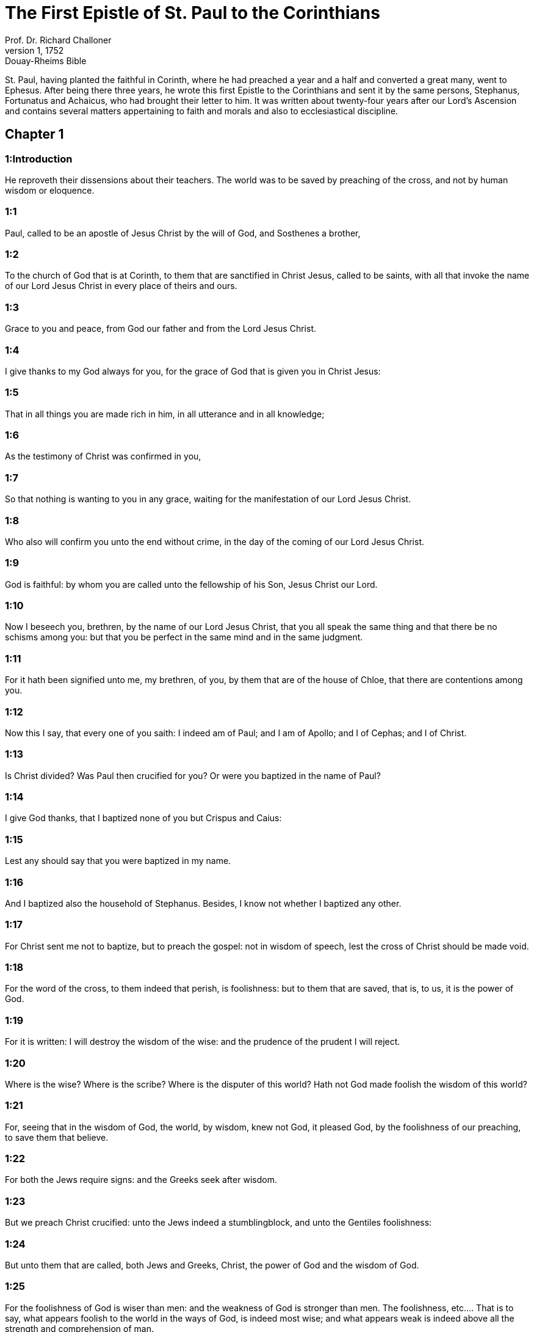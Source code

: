 = The First Epistle of St. Paul to the Corinthians
Prof. Dr. Richard Challoner
1, 1752: Douay-Rheims Bible
:title-logo-image: image:https://i.nostr.build/CHxPTVVe4meAwmKz.jpg[Bible Cover]
:description: New Testament

St. Paul, having planted the faithful in Corinth, where he had preached a year and a half and converted a great many, went to Ephesus. After being there three years, he wrote this first Epistle to the Corinthians and sent it by the same persons, Stephanus, Fortunatus and Achaicus, who had brought their letter to him. It was written about twenty-four years after our Lord’s Ascension and contains several matters appertaining to faith and morals and also to ecclesiastical discipline.   

== Chapter 1

[discrete] 
=== 1:Introduction
He reproveth their dissensions about their teachers. The world was to be saved by preaching of the cross, and not by human wisdom or eloquence.  

[discrete] 
=== 1:1
Paul, called to be an apostle of Jesus Christ by the will of God, and Sosthenes a brother,  

[discrete] 
=== 1:2
To the church of God that is at Corinth, to them that are sanctified in Christ Jesus, called to be saints, with all that invoke the name of our Lord Jesus Christ in every place of theirs and ours.  

[discrete] 
=== 1:3
Grace to you and peace, from God our father and from the Lord Jesus Christ.  

[discrete] 
=== 1:4
I give thanks to my God always for you, for the grace of God that is given you in Christ Jesus:  

[discrete] 
=== 1:5
That in all things you are made rich in him, in all utterance and in all knowledge;  

[discrete] 
=== 1:6
As the testimony of Christ was confirmed in you,  

[discrete] 
=== 1:7
So that nothing is wanting to you in any grace, waiting for the manifestation of our Lord Jesus Christ.  

[discrete] 
=== 1:8
Who also will confirm you unto the end without crime, in the day of the coming of our Lord Jesus Christ.  

[discrete] 
=== 1:9
God is faithful: by whom you are called unto the fellowship of his Son, Jesus Christ our Lord.  

[discrete] 
=== 1:10
Now I beseech you, brethren, by the name of our Lord Jesus Christ, that you all speak the same thing and that there be no schisms among you: but that you be perfect in the same mind and in the same judgment.  

[discrete] 
=== 1:11
For it hath been signified unto me, my brethren, of you, by them that are of the house of Chloe, that there are contentions among you.  

[discrete] 
=== 1:12
Now this I say, that every one of you saith: I indeed am of Paul; and I am of Apollo; and I of Cephas; and I of Christ.  

[discrete] 
=== 1:13
Is Christ divided? Was Paul then crucified for you? Or were you baptized in the name of Paul?  

[discrete] 
=== 1:14
I give God thanks, that I baptized none of you but Crispus and Caius:  

[discrete] 
=== 1:15
Lest any should say that you were baptized in my name.  

[discrete] 
=== 1:16
And I baptized also the household of Stephanus. Besides, I know not whether I baptized any other.  

[discrete] 
=== 1:17
For Christ sent me not to baptize, but to preach the gospel: not in wisdom of speech, lest the cross of Christ should be made void.  

[discrete] 
=== 1:18
For the word of the cross, to them indeed that perish, is foolishness: but to them that are saved, that is, to us, it is the power of God.  

[discrete] 
=== 1:19
For it is written: I will destroy the wisdom of the wise: and the prudence of the prudent I will reject.  

[discrete] 
=== 1:20
Where is the wise? Where is the scribe? Where is the disputer of this world? Hath not God made foolish the wisdom of this world?  

[discrete] 
=== 1:21
For, seeing that in the wisdom of God, the world, by wisdom, knew not God, it pleased God, by the foolishness of our preaching, to save them that believe.  

[discrete] 
=== 1:22
For both the Jews require signs: and the Greeks seek after wisdom.  

[discrete] 
=== 1:23
But we preach Christ crucified: unto the Jews indeed a stumblingblock, and unto the Gentiles foolishness:  

[discrete] 
=== 1:24
But unto them that are called, both Jews and Greeks, Christ, the power of God and the wisdom of God.  

[discrete] 
=== 1:25
For the foolishness of God is wiser than men: and the weakness of God is stronger than men.  The foolishness, etc.... That is to say, what appears foolish to the world in the ways of God, is indeed most wise; and what appears weak is indeed above all the strength and comprehension of man.  

[discrete] 
=== 1:26
For see your vocation, brethren, that there are not many wise according to the flesh, not many mighty, not many noble.  

[discrete] 
=== 1:27
But the foolish things of the world hath God chosen, that he may confound the wise: and the weak things of the world hath God chosen, that he may confound the strong.  

[discrete] 
=== 1:28
And the base things of the world and the things that are contemptible, hath God chosen: and things that are not, that he might bring to nought things that are:  

[discrete] 
=== 1:29
That no flesh should glory in his sight.  

[discrete] 
=== 1:30
But of him are you in Christ Jesus, who of God is made unto us wisdom and justice and sanctification and redemption:  

[discrete] 
=== 1:31
That, as it is written: He that glorieth may glory in the Lord.   

== Chapter 2

[discrete] 
=== 2:Introduction
His preaching was not in loftiness of words, but in spirit and power. And the wisdom he taught was not to be understood by the worldly wise or sensual man, but only by the spiritual man.  

[discrete] 
=== 2:1
And I, brethren, when I came to you, came not in loftiness of speech or of wisdom, declaring unto you the testimony of Christ.  

[discrete] 
=== 2:2
For I judged not myself to know anything among you, but Jesus Christ: and him crucified.  

[discrete] 
=== 2:3
And I was with you in weakness and in fear and in much trembling.  

[discrete] 
=== 2:4
And my speech and my preaching was not in the persuasive words of human wisdom, but in shewing of the Spirit and power:  

[discrete] 
=== 2:5
That your faith might not stand on the wisdom of men, but on the power of God.  

[discrete] 
=== 2:6
Howbeit we speak wisdom among the perfect: yet not the wisdom of this world, neither of the princes of this world that come to nought.  

[discrete] 
=== 2:7
But we speak the wisdom of God in a mystery, a wisdom which is hidden, which God ordained before the world, unto our glory:  

[discrete] 
=== 2:8
Which none of the princes of this world knew. For if they had known it, they would never have crucified the Lord of glory.  

[discrete] 
=== 2:9
But, as it is written: That eye hath not seen, nor ear heard: neither hath it entered into the heart of man, what things God hath prepared for them that love him.  

[discrete] 
=== 2:10
But to us God hath revealed them by his Spirit. For the Spirit searcheth all things, yea, the deep things of God.  

[discrete] 
=== 2:11
For what man knoweth the things of a man, but the spirit of a man that is in him? So the things also that are of God, no man knoweth, but the Spirit of God.  

[discrete] 
=== 2:12
Now, we have received not the spirit of this world, but the Spirit that is of God: that we may know the things that are given us from God.  

[discrete] 
=== 2:13
Which things also we speak: not in the learned words of human wisdom, but in the doctrine of the Spirit, comparing spiritual things with spiritual.  

[discrete] 
=== 2:14
But the sensual man perceiveth not these things that are of the Spirit of God. For it is foolishness to him: and he cannot understand, because it is spiritually examined.  The sensual man—the spiritual man.... The sensual man is either he who is taken up with sensual pleasures, with carnal and worldly affections; or he who measureth divine mysteries by natural reason, sense, and human wisdom only. Now such a man has little or no notion of the things of God. Whereas the spiritual man is he who, in the mysteries of religion, takes not human sense for his guide: but submits his judgment to the decisions of the church, which he is commanded to hear and obey. For Christ hath promised to remain to the end of the world with his church, and to direct her in all things by the Spirit of truth.  

[discrete] 
=== 2:15
But the spiritual man judgeth all things: and he himself is judged of no man.  

[discrete] 
=== 2:16
For who hath known the mind of the Lord, that he may instruct him? But we have the mind of Christ.   

== Chapter 3

[discrete] 
=== 3:Introduction
They must not contend about their teachers, who are but God’s ministers and accountable to him. Their works shall be tried by fire.  

[discrete] 
=== 3:1
And I, brethren, could not speak to you as unto spiritual, but as unto carnal. As unto little ones in Christ.  

[discrete] 
=== 3:2
I gave you milk to drink, not meat: for you were not able as yet. But neither indeed are you now able: for you are yet carnal.  

[discrete] 
=== 3:3
For, whereas there is among you envying and contention, are you not carnal and walk you not according to man?  

[discrete] 
=== 3:4
For while one saith: I indeed am of Paul: and another: I am of Apollo: are you not men? What then is Apollo and what is Paul?  

[discrete] 
=== 3:5
The ministers of him whom you have believed: and to every one as the Lord hath given.  

[discrete] 
=== 3:6
I have planted, Apollo watered: but God gave the increase.  

[discrete] 
=== 3:7
Therefore, neither he that planteth is any thing, nor he that watereth: but God that giveth the increase.  

[discrete] 
=== 3:8
Now he that planteth and he that watereth, are one. And every man shall receive his own reward, according to his own labour.  

[discrete] 
=== 3:9
For we are God’s coadjutors. You are God’s husbandry: you are God’s building.  

[discrete] 
=== 3:10
According to the grace of God that is given to me, as a wise architect, I have laid the foundation: and another buildeth thereon. But let every man take heed how he buildeth thereupon.  

[discrete] 
=== 3:11
For other foundation no man can lay, but that which is laid: which is Christ Jesus.  

[discrete] 
=== 3:12
Now, if any man build upon this foundation, gold, silver, precious stones, wood, hay, stubble:  Upon this foundation.... The foundation is Christ and his doctrine: or the true faith in him, working through charity. The building upon this foundation gold, silver, and precious stones, signifies the more perfect preaching and practice of the gospel; the wood, hay, and stubble, such preaching as that of the Corinthian teachers (who affected the pomp of words and human eloquence) and such practice as is mixed with much imperfection, and many lesser sins. Now the day of the Lord, and his fiery trial, (in the particular judgment immediately after death,) shall make manifest of what sort every man’s work has been: of which, during this life, it is hard to make a judgment. For then the fire of God’s judgment shall try every man’s work. And they, whose works, like wood, hay, and stubble, cannot abide the fire, shall suffer loss; these works being found to be of no value; yet they themselves, having built upon the right foundation, (by living and dying in the true faith and in the state of grace, though with some imperfection,) shall be saved yet so as by fire; being liable to this punishment, by reason of the wood, hay, and stubble, which was mixed with their building.  

[discrete] 
=== 3:13
Every man’s work shall be manifest. For the day of the Lord shall declare it, because it shall be revealed in fire. And the fire shall try every man’s work, of what sort it is.  

[discrete] 
=== 3:14
If any man’s work abide, which he hath built thereupon, he shall receive a reward.  

[discrete] 
=== 3:15
If any man’s work burn, he shall suffer loss: but he himself shall be saved, yet so as by fire.  

[discrete] 
=== 3:16
Know you not that you are the temple of God and that the Spirit of God dwelleth in you?  

[discrete] 
=== 3:17
But if any man violate the temple of God, him shall God destroy. For the temple of God is holy, which you are.  

[discrete] 
=== 3:18
Let no man deceive himself. If any man among you seem to be wise in this world, let him become a fool, that he may be wise.  

[discrete] 
=== 3:19
For the wisdom of this world is foolishness with God. For it is written: I will catch the wise in their own craftiness.  

[discrete] 
=== 3:20
And again: The Lord knoweth the thoughts of the wise, that they are vain.  

[discrete] 
=== 3:21
Let no man therefore glory in men.  

[discrete] 
=== 3:22
For all things are yours, whether it be Paul or Apollo or Cephas, or the world, or life, or death, or things present, or things to come. For all are yours.  

[discrete] 
=== 3:23
And you are Christ’s. And Christ is God’s.   

== Chapter 4

[discrete] 
=== 4:Introduction
God’s ministers are not to be judged. He reprehends their boasting of their preachers and describes the treatment the apostles every where met with.  

[discrete] 
=== 4:1
Let a man so account of us as of the ministers of Christ and the dispensers of the mysteries of God.  

[discrete] 
=== 4:2
Here now it is required among the dispensers that a man be found faithful.  

[discrete] 
=== 4:3
But to me it is a very small thing to be judged by you or by man’s day. But neither do I judge my own self.  

[discrete] 
=== 4:4
For I am not conscious to myself of anything. Yet am I not hereby justified: but he that judgeth me is the Lord.  

[discrete] 
=== 4:5
Therefore, judge not before the time: until the Lord come, who both will bring to light the hidden things of darkness and will make manifest the counsels of the hearts. And then shall every man have praise from God.  

[discrete] 
=== 4:6
But these things, brethren, I have in a figure transferred to myself and to Apollo, for your sakes: that in us you may learn that one be not puffed up against the other for another, above that which is written.  

[discrete] 
=== 4:7
For who distinguisheth thee? Or what hast thou that thou hast not received, and if thou hast received, why dost thou glory, as if thou hadst not received it?  

[discrete] 
=== 4:8
You are now full: you are now become rich: you reign without us; and I would to God you did reign, that we also might reign with you.  

[discrete] 
=== 4:9
For I think that God hath set forth us apostles, the last, as it were men appointed to death. We are made a spectacle to the world and to angels and to men.  

[discrete] 
=== 4:10
We are fools for Christ’s sake, but you are wise in Christ: we are weak, but you are strong: you are honourable, but we without honour.  

[discrete] 
=== 4:11
Even unto this hour we both hunger and thirst and are naked and are buffeted and have no fixed abode.  

[discrete] 
=== 4:12
And we labour, working with our own hands. We are reviled: and we bless. We are persecuted: and we suffer it.  

[discrete] 
=== 4:13
We are blasphemed: and we entreat. We are made as the refuse of this world, the offscouring of all, even until now.  

[discrete] 
=== 4:14
I write not these things to confound you: but I admonish you as my dearest children.  

[discrete] 
=== 4:15
For if you have ten thousand instructors in Christ, yet not many fathers. For in Christ Jesus, by the gospel, I have begotten you.  

[discrete] 
=== 4:16
Wherefore, I beseech you, be ye followers of me as I also am of Christ.  

[discrete] 
=== 4:17
For this cause have I sent to you Timothy, who is my dearest son and faithful in the Lord. Who will put you in mind of my ways, which are in Christ Jesus: as I teach every where in every church.  

[discrete] 
=== 4:18
As if I would not come to you, so some are puffed up.  

[discrete] 
=== 4:19
But I will come to you shortly, if the Lord will: and will know, not the speech of them that are puffed up, but the power.  

[discrete] 
=== 4:20
For the kingdom of God is not in speech, but in power.  

[discrete] 
=== 4:21
What will you? Shall I come to you with a rod? Or in charity and in the spirit of meekness?   

== Chapter 5

[discrete] 
=== 5:Introduction
He excommunicates the incestuous adulterer and admonishes them to purge out the old leaven.  

[discrete] 
=== 5:1
It is absolutely heard that there is fornication among you and such fornication as the like is not among the heathens: that one should have his father’s wife.  

[discrete] 
=== 5:2
And you are puffed up and have not rather mourned: that he might be taken away from among you that hath done this thing.  

[discrete] 
=== 5:3
I indeed, absent in body but present in spirit, have already judged, as though I were present, him that hath so done,  

[discrete] 
=== 5:4
In the name of our Lord Jesus Christ, you being gathered together and my spirit, with the power of our Lord Jesus:  

[discrete] 
=== 5:5
To deliver such a one to Satan for the destruction of the flesh, that the spirit may be saved in the day of our Lord Jesus Christ.  

[discrete] 
=== 5:6
Your glorying is not good. Know you not that a little leaven corrupteth the whole lump?  

[discrete] 
=== 5:7
Purge out the old leaven, that you may be a new paste, as you are unleavened. For Christ our pasch is sacrificed.  

[discrete] 
=== 5:8
Therefore, let us feast, not with the old leaven, nor with the leaven of malice and wickedness: but with the unleavened bread of sincerity and truth.  

[discrete] 
=== 5:9
I wrote to you in an epistle not to keep company with fornicators.  

[discrete] 
=== 5:10
I mean not with the fornicators of this world or with the covetous or the extortioners or the servers of idols: otherwise you must needs go out of this world.  

[discrete] 
=== 5:11
But now I have written to you, not to keep company, if any man that is named a brother be a fornicator or covetous or a server of idols or a railer or a drunkard or an extortioner: with such a one, not so much as to eat.  

[discrete] 
=== 5:12
For what have I to do to judge them that are without? Do not you judge them that are within?  

[discrete] 
=== 5:13
For them that are without, God will judge. Put away the evil one from among yourselves.   

== Chapter 6

[discrete] 
=== 6:Introduction
He blames them for going to law before unbelievers. Of sins that exclude from the kingdom of heaven. The evil of fornication.  

[discrete] 
=== 6:1
Dare any of you, having a matter against another, go to be judged before the unjust: and not before the saints?  

[discrete] 
=== 6:2
Know you not that the saints shall judge this world? And if the world shall be judged by you, are you unworthy to judge the smallest matters?  

[discrete] 
=== 6:3
Know you not that we shall judge angels? How much more things of this world?  

[discrete] 
=== 6:4
If therefore you have judgments of things pertaining to this world, set them to judge who are the most despised in the church.  

[discrete] 
=== 6:5
I speak to your shame. Is it so that there is not among you any one wise man that is able to judge between his brethren?  

[discrete] 
=== 6:6
But brother goeth to law with brother: and that before unbelievers.  

[discrete] 
=== 6:7
Already indeed there is plainly a fault among you, that you have law suits one with another. Why do you not rather take wrong? Why do you not rather suffer yourselves to be defrauded?  A fault.... Lawsuits can hardly ever be without a fault, on the one side or the other; and oftentimes on both sides.  

[discrete] 
=== 6:8
But you do wrong and defraud: and that to your brethren.  

[discrete] 
=== 6:9
Know you not that the unjust shall not possess the kingdom of God? Do not err: Neither fornicators nor idolaters nor adulterers:  

[discrete] 
=== 6:10
Nor the effeminate nor liers with mankind nor thieves nor covetous nor drunkards nor railers nor extortioners shall possess the kingdom of God.  

[discrete] 
=== 6:11
And such some of you were. But you are washed: but you are sanctified: but you are justified: in the name of our Lord Jesus Christ and the Spirit of our God.  

[discrete] 
=== 6:12
All things are lawful to me: but all things are not expedient. All things are lawful to me: but I will not be brought under the power of any.  All things are lawful, etc.... That is, all indifferent things are indeed lawful, inasmuch as they are not prohibited; but oftentimes they are not expedient; as in the case of lawsuits, etc. And much less would it be expedient to be enslaved by an irregular affection to any thing, how indifferent soever.  

[discrete] 
=== 6:13
Meat for the belly and the belly for the meats: but God shall destroy both it and them. But the body is not for fornication, but for the Lord: and the Lord for the body.  

[discrete] 
=== 6:14
Now God hath both raised up the Lord, and will raise us up also by his power.  

[discrete] 
=== 6:15
Know you not that your bodies are the members of Christ? Shall I then take the members of Christ and make them the members of an harlot? God forbid!  

[discrete] 
=== 6:16
Or know you not that he who is joined to a harlot is made one body? For they shall be, saith he, two in one flesh.  

[discrete] 
=== 6:17
But he who is joined to the Lord is one spirit.  

[discrete] 
=== 6:18
Fly fornication. Every sin that a man doth is without the body: but he that committeth fornication sinneth against his own body.  

[discrete] 
=== 6:19
Or know you not that your members are the temple of the Holy Ghost, who is in you, whom you have from God: and you are not your own?  

[discrete] 
=== 6:20
For you are bought with a great price. Glorify and bear God in your body.   

== Chapter 7

[discrete] 
=== 7:Introduction
Lessons relating to marriage and celibacy. Virginity is preferable to a married state.  

[discrete] 
=== 7:1
Now concerning the things whereof you wrote to me: It is good for a man not to touch a woman.  

[discrete] 
=== 7:2
But for fear of fornication, let every man have his own wife: and let every woman have her own husband.  Have his own wife.... That is, keep to his wife, which he hath. His meaning is not to exhort the unmarried to marry: on the contrary, he would have them rather continue as they are. (Ver. 7:8.) But he speaks here to them that are already married; who must not depart from one another, but live together as they ought to do in the marriage state.  

[discrete] 
=== 7:3
Let the husband render the debt to his wife: and the wife also in like manner to the husband.  

[discrete] 
=== 7:4
The wife hath not power of her own body: but the husband. And in like manner the husband also hath not power of his own body: but the wife.  

[discrete] 
=== 7:5
Defraud not one another, except, perhaps, by consent, for a time, that you may give yourselves to prayer: and return together again, lest Satan tempt you for your incontinency.  

[discrete] 
=== 7:6
But I speak this by indulgence, not by commandment.  By indulgence.... That is, by a condescension to your weakness.  

[discrete] 
=== 7:7
For I would that all men were even as myself. But every one hath his proper gift from God: one after this manner, and another after that.  

[discrete] 
=== 7:8
But I say to the unmarried and to the widows: It is good for them if they so continue, even as I.  

[discrete] 
=== 7:9
But if they do not contain themselves, let them marry. For it is better to marry than to be burnt.  If they do not contain, etc.... This is spoken of such as are free, and not of such as, by vow, have given their first faith to God; to whom if they will use proper means to obtain it, God will never refuse the gift of continency. Some translators have corrupted this text, by rendering it, if they cannot contain.  

[discrete] 
=== 7:10
But to them that are married, not I, but the Lord, commandeth that the wife depart not from her husband.  

[discrete] 
=== 7:11
And if she depart, that she remain unmarried or be reconciled to her husband. And let not the husband put away his wife.  

[discrete] 
=== 7:12
For to the rest I speak, not the Lord. If any brother hath a wife that believeth not and she consent to dwell with him: let him not put her away.  I speak, not the Lord.... Viz., by any express commandment, or ordinance.  

[discrete] 
=== 7:13
And if any woman hath a husband that believeth not and he consent to dwell with her: let her not put away her husband.  

[discrete] 
=== 7:14
For the unbelieving husband is sanctified by the believing wife: and the unbelieving wife is sanctified by the believing husband. Otherwise your children should be unclean: but now they are holy.  Is sanctified.... The meaning is not, that the faith of the husband or the wife is of itself sufficient to put the unbelieving party, or their children, in the state of grace and salvation; but that it is very often an occasion of their sanctification, by bringing them to the true faith.  

[discrete] 
=== 7:15
But if the unbeliever depart, let him depart. For a brother or sister is not under servitude in such cases. But God hath called us in peace.  

[discrete] 
=== 7:16
For how knowest thou, O wife, whether thou shalt save thy husband? Or how knowest thou, O man, whether thou shalt save thy wife?  

[discrete] 
=== 7:17
But as the Lord hath distributed to every one, as God hath called every one: so let him walk. And so in all churches I teach.  

[discrete] 
=== 7:18
Is any man called, being circumcised? Let him not procure uncircumcision. Is any man called in uncircumcision? Let him not be circumcised.  

[discrete] 
=== 7:19
Circumcision is nothing and uncircumcision is nothing: but the observance of the commandments of God.  

[discrete] 
=== 7:20
Let every man abide in the same calling in which he was called.  

[discrete] 
=== 7:21
Wast thou called, being a bondman? Care not for it: but if thou mayest be made free, use it rather.  

[discrete] 
=== 7:22
For he that is called in the Lord, being a bondman, is the freeman of the Lord. Likewise he that is called, being free, is the bondman of Christ.  

[discrete] 
=== 7:23
You are bought with a price: be not made the bondslaves of men.  

[discrete] 
=== 7:24
Brethren, let every man, wherein he was called, therein abide with God.  

[discrete] 
=== 7:25
Now, concerning virgins, I have no commandment of the Lord: but I give counsel, as having obtained mercy of the Lord, to be faithful.  

[discrete] 
=== 7:26
I think therefore that this is good for the present necessity: that it is good for a man so to be.  

[discrete] 
=== 7:27
Art thou bound to a wife? Seek not to be loosed. Art thou loosed from a wife? Seek not a wife.  

[discrete] 
=== 7:28
But if thou take a wife, thou hast not sinned. And if a virgin marry, she hath not sinned: nevertheless, such shall have tribulation of the flesh. But I spare you.  

[discrete] 
=== 7:29
This therefore I say, brethren: The time is short. It remaineth, that they also who have wives be as if they had none:  

[discrete] 
=== 7:30
And they that weep, as though they wept not: and they that rejoice, as if they rejoiced not: and they that buy as if they possessed not:  

[discrete] 
=== 7:31
And they that use this world, as if they used it not. For the fashion of this world passeth away.  

[discrete] 
=== 7:32
But I would have you to be without solicitude. He that is without a wife is solicitous for the things that belong to the Lord: how he may please God.  

[discrete] 
=== 7:33
But he that is with a wife is solicitous for the things of the world: how he may please his wife. And he is divided.  

[discrete] 
=== 7:34
And the unmarried woman and the virgin thinketh on the things of the Lord: that she may be holy both in body and in spirit. But she that is married thinketh on the things of the world: how she may please her husband.  

[discrete] 
=== 7:35
And this I speak for your profit, not to cast a snare upon you, but for that which is decent and which may give you power to attend upon the Lord, without impediment.  

[discrete] 
=== 7:36
But if any man think that he seemeth dishonoured with regard to his virgin, for that she is above the age, and it must so be: let him do what he will. He sinneth not if she marry.  Let him do what he will; he sinneth not, etc.... The meaning is not, as libertines would have it, that persons may do what they will and not sin, provided they afterwards marry; but that the father, with regard to the giving his virgin in marriage, may do as he pleaseth; and that it will be no sin to him if she marry.  

[discrete] 
=== 7:37
For he that hath determined, being steadfast in his heart, having no necessity, but having power of his own will: and hath judged this in his heart, to keep his virgin, doth well.  

[discrete] 
=== 7:38
Therefore both he that giveth his virgin in marriage doth well: and he that giveth her not doth better.  

[discrete] 
=== 7:39
A woman is bound by the law as long as her husband liveth: but if her husband die, she is at liberty. Let her marry to whom she will: only in the Lord.  

[discrete] 
=== 7:40
But more blessed shall she be, if she so remain, according to my counsel. And I think that I also have the spirit of God.   

== Chapter 8

[discrete] 
=== 8:Introduction
Though an idol be nothing, yet things offered up to idols are not to be eaten, for fear of scandal.  

[discrete] 
=== 8:1
Now concerning those things that are sacrificed to idols: we know that we all have knowledge. Knowledge puffeth up: but charity edifieth.  Knowledge puffeth up, etc.... Knowledge, without charity and humility, serveth only to puff persons up.  

[discrete] 
=== 8:2
And if any man think that he knoweth any thing, he hath not yet known as he ought to know.  

[discrete] 
=== 8:3
But if any man love God, the same is known by him.  

[discrete] 
=== 8:4
But as for the meats that are sacrificed to idols, we know that an idol is nothing in the world and that there is no God but one.  

[discrete] 
=== 8:5
For although there be that are called gods, either in heaven or on earth (for there be gods many and lords many):  Gods many, etc.... Reputed for such among the heathens.  

[discrete] 
=== 8:6
Yet to us there is but one God, the Father, of whom are all things, and we unto him: and one Lord Jesus Christ, by whom are all things, and we by him.  

[discrete] 
=== 8:7
But there is not knowledge in every one. For some until this present, with conscience of the idol, eat as a thing sacrificed to an idol: and their conscience, being weak, is defiled.  

[discrete] 
=== 8:8
But meat doth not commend us to God. For neither, if we eat, shall we have the more: nor, if we eat not, shall we have the less.  

[discrete] 
=== 8:9
But take heed lest perhaps this your liberty become a stumblingblock to the weak.  

[discrete] 
=== 8:10
For if a man see him that hath knowledge sit at meat in the idol’s temple, shall not his conscience, being weak, be emboldened to eat those things which are sacrificed to idols?  

[discrete] 
=== 8:11
And through thy knowledge shall the weak brother perish, for whom Christ hath died?  

[discrete] 
=== 8:12
Now when you sin thus against the brethren and wound their weak conscience, you sin against Christ.  

[discrete] 
=== 8:13
Wherefore, if meat scandalize my brother, I will never eat flesh, lest I should scandalize my brother.  If meat scandalize.... That is, if my eating cause my brother to sin.   

== Chapter 9

[discrete] 
=== 9:Introduction
The apostle did not make use of his power of being maintained at the charges of those to whom he preached, that he might give no hindrance to the gospel. Of running in the race and striving for the mastery.  

[discrete] 
=== 9:1
Am not I free? Am not I an apostle? Have not I seen Christ Jesus our Lord? Are not you my work in the Lord?  

[discrete] 
=== 9:2
And if unto others I be not an apostle, but yet to you I am. For you are the seal of my apostleship in the Lord.  

[discrete] 
=== 9:3
My defence with them that do examine me is this.  

[discrete] 
=== 9:4
Have not we power to eat and to drink?  

[discrete] 
=== 9:5
Have we not power to carry about a woman, a sister as well as the rest of the apostles and the brethren of the Lord and Cephas?  A woman, a sister.... Some erroneous translators have corrupted this text by rendering it, a sister, a wife: whereas, it is certain, St. Paul had no wife (chap. 7 ver. 7, 8) and that he only speaks of such devout women, as, according to the custom of the Jewish nation, waited upon the preachers of the gospel, and supplied them with necessaries.  

[discrete] 
=== 9:6
Or I only and Barnabas, have not we power to do this?  

[discrete] 
=== 9:7
Who serveth as a soldier, at any time, at his own charges? Who planteth a vineyard and eateth not of the fruit thereof? Who feedeth the flock and eateth not of the milk of the flock?  

[discrete] 
=== 9:8
Speak I these things according to man? Or doth not the law also say; these things?  

[discrete] 
=== 9:9
For it is written in the law of Moses: Thou shalt not muzzle the mouth of the ox that treadeth out the corn. Doth God take care for oxen?  

[discrete] 
=== 9:10
Or doth he say this indeed for our sakes? For these things are written for our sakes: that he that plougheth, should plough in hope and he that thrasheth, in hope to receive fruit.  

[discrete] 
=== 9:11
If we have sown unto you spiritual things, is it a great matter if we reap your carnal things?  

[discrete] 
=== 9:12
If others be partakers of this power over you, why not we rather? Nevertheless, we have not used this power: but we bear all things, lest we should give any hindrance to the gospel of Christ.  

[discrete] 
=== 9:13
Know you not that they who work in the holy place eat the things that are of the holy place; and they that serve the altar partake with the altar?  

[discrete] 
=== 9:14
So also the Lord ordained that they who preach the gospel should live by the gospel.  

[discrete] 
=== 9:15
But I have used none of these things. Neither have I written these things, that they should be so done unto me: for it is good for me to die rather than that any man should make my glory void.  

[discrete] 
=== 9:16
For if I preach the gospel, it is no glory to me: for a necessity lieth upon me. For woe is unto me if I preach not the gospel.  It is no glory.... That is, I have nothing to glory of.  

[discrete] 
=== 9:17
For if I do this thing willingly, I have a reward: but if against my will, a dispensation is committed to me.  

[discrete] 
=== 9:18
What is my reward then? That preaching the gospel, I may deliver the gospel without charge, that I abuse not my power in the gospel.  

[discrete] 
=== 9:19
For whereas I was free as to all, I made myself the servant of all, that I might gain the more.  

[discrete] 
=== 9:20
And I became to the Jews a Jew, that I might gain the Jews:  

[discrete] 
=== 9:21
To them that are under the law, as if I were under the law, (whereas myself was not under the law,) that I might gain them that were under the law. To them that were without the law, as if I were without the law, (whereas I was not without the law of God, but was in the law of Christ,) that I might gain them that were without the law.  

[discrete] 
=== 9:22
To the weak I became weak, that I might gain the weak. I became all things to all men, that I might save all.  

[discrete] 
=== 9:23
And I do all things for the gospel’s sake, that I may be made partaker thereof.  

[discrete] 
=== 9:24
Know you not that they that run in the race, all run indeed, but one receiveth the prize. So run that you may obtain.  

[discrete] 
=== 9:25
And every one that striveth for the mastery refraineth himself from all things. And they indeed that they may receive a corruptible crown: but we an incorruptible one.  

[discrete] 
=== 9:26
I therefore so run, not as at an uncertainty: I so fight, not as one beating the air.  

[discrete] 
=== 9:27
But I chastise my body and bring it into subjection: lest perhaps, when I have preached to others, I myself should become a castaway.  I chastise, etc.... Here St. Paul shews the necessity of self-denial and mortification, to subdue the flesh, and its inordinate desires.   

== Chapter 10

[discrete] 
=== 10:Introduction
By the example of the Israelites, he shews that we are not to build too much upon favours received but to avoid their sins and fly from the service of idols and from things offered to idols.  

[discrete] 
=== 10:1
For I would not have you ignorant, brethren, that our fathers were all under the cloud: and all passed through the sea.  

[discrete] 
=== 10:2
And all in Moses were baptized, in the cloud and in the sea:  In Moses.... Under the conduct of Moses, they received baptism in figure, by passing under the cloud, and through the sea; and they partook of the body and blood of Christ in figure, by eating of the manna, (called here a spiritual food because it was a figure of the true bread which comes down from heaven,) and drinking the water, miraculously brought out of the rock, called here a spiritual rock, because it was also a figure of Christ.  

[discrete] 
=== 10:3
And did all eat the same spiritual food:  

[discrete] 
=== 10:4
And all drank the same spiritual drink: (And they drank of the spiritual rock that followed them: and the rock was Christ.)  

[discrete] 
=== 10:5
But with most of them God was not well pleased: for they were overthrown in the desert.  

[discrete] 
=== 10:6
Now these things were done in a figure of us, that we should not covet evil things, as they also coveted.  

[discrete] 
=== 10:7
Neither become ye idolaters, as some of them, as it is written: The people sat down to eat and drink and rose up to play.  

[discrete] 
=== 10:8
Neither let us commit fornication, as some of them committed fornication: and there fell in one day three and twenty thousand.  

[discrete] 
=== 10:9
Neither let us tempt Christ, as some of them tempted and perished by the serpents.  

[discrete] 
=== 10:10
Neither do you murmur, as some of them murmured and were destroyed by the destroyer.  

[discrete] 
=== 10:11
Now all these things happened to them in figure: and they are written for our correction, upon whom the ends of the world are come.  The ends of the world.... That is, the last ages.  

[discrete] 
=== 10:12
Wherefore, he that thinketh himself to stand, let him take heed lest he fall.  

[discrete] 
=== 10:13
Let no temptation take hold on you, but such as is human. And God is faithful, who will not suffer you to be tempted above that which you are able: but will make also with temptation issue, that you may be able to bear it.  Or.... no temptation hath taken hold of you.... or come upon you as yet, but what is human, or incident to man. Issue.... or a way to escape.  

[discrete] 
=== 10:14
Wherefore, my dearly beloved, fly from the service of idols.  

[discrete] 
=== 10:15
I speak as to wise men: judge ye yourselves what I say.  

[discrete] 
=== 10:16
The chalice of benediction which we bless, is it not the communion of the blood of Christ? And the bread which we break, is it not the partaking of the body of the Lord?  Which we bless.... Here the apostle puts them in mind of their partaking of the body and blood of Christ in the sacred mysteries, and becoming thereby one mystical body with Christ. From whence he infers, ver. 21, that they who are made partakers with Christ, by the eucharistic sacrifice and sacrament, must not be made partakers with devils by eating of the meats sacrificed to them.  

[discrete] 
=== 10:17
For we, being many, are one bread, one body: all that partake of one bread.  One bread.... or, as it may be rendered, agreeably both to the Latin and Greek, because the bread is one, all we, being many, are one body, who partake of that one bread. For it is by our communicating with Christ, and with one another, in this blessed sacrament, that we are formed into one mystical body; and made, as it were, one bread, compounded of many grains of corn, closely united together.  

[discrete] 
=== 10:18
Behold Israel according to the flesh. Are not they that eat of the sacrifices partakers of the altar?  

[discrete] 
=== 10:19
What then? Do I say that what is offered in sacrifice to idols is any thing? Or that the idol is any thing?  

[discrete] 
=== 10:20
But the things which the heathens sacrifice, they sacrifice to devils and not to God. And I would not that you should be made partakers with devils.  

[discrete] 
=== 10:21
You cannot drink the chalice of the Lord and the chalice of devils: you cannot be partakers of the table of the Lord and of the table of devils.  

[discrete] 
=== 10:22
Do we provoke the Lord to jealousy? Are we stronger than he? All things are lawful for me: but all things are not expedient.  

[discrete] 
=== 10:23
All things are lawful for me: but all things do not edify.  

[discrete] 
=== 10:24
Let no man seek his own, but that which is another’s.  

[discrete] 
=== 10:25
Whatsoever is sold in the shambles, eat: asking no question for conscience’ sake.  

[discrete] 
=== 10:26
The earth is the Lord’s and the fulness thereof.  

[discrete] 
=== 10:27
If any of them that believe not, invite you, and you be willing to go: eat of any thing that is set before you, asking no question for conscience’ sake.  

[discrete] 
=== 10:28
But if any man say: This has been sacrificed to idols: do not eat of it, for his sake that told it and for conscience’ sake.  

[discrete] 
=== 10:29
Conscience I say, not thy own, but the other’s. For why is my liberty judged by another man’s conscience?  

[discrete] 
=== 10:30
If I partake with thanksgiving, why am I evil spoken of for that for which I give thanks?  

[discrete] 
=== 10:31
Therefore, whether you eat or drink, or whatsoever else you do, do all to the glory of God.  

[discrete] 
=== 10:32
Be without offence to the Jew, and to the Gentiles and to the church of God:  

[discrete] 
=== 10:33
As I also in all things please all men, not seeking that which is profitable to myself but to many: that they may be saved.   

== Chapter 11

[discrete] 
=== 11:Introduction
Women must have a covering over their heads. He blameth the abuses of their love feasts and upon that occasion treats of the Blessed Sacrament.  

[discrete] 
=== 11:1
Be ye followers of me, as I also am of Christ.  

[discrete] 
=== 11:2
Now I praise you, brethren, that in all things you are mindful of me and keep my ordinances as I have delivered them to you.  

[discrete] 
=== 11:3
But I would have you know that the head of every man is Christ: and the head of the woman is the man: and the head of Christ is God.  

[discrete] 
=== 11:4
Every man praying or prophesying with his head covered disgraceth his head.  

[discrete] 
=== 11:5
But every woman praying or prophesying with her head not covered disgraceth her head: for it is all one as if she were shaven.  

[discrete] 
=== 11:6
For if a woman be not covered, let her be shorn. But if it be a shame to a woman to be shorn or made bald, let her cover her head.  

[discrete] 
=== 11:7
The man indeed ought not to cover his head: because he is the image and glory of God. But the woman is the glory of the man.  

[discrete] 
=== 11:8
For the man is not of the woman: but the woman of the man.  

[discrete] 
=== 11:9
For the man was not created for the woman: but the woman for the man.  

[discrete] 
=== 11:10
Therefore ought the woman to have a power over her head, because of the angels.  A power.... that is, a veil or covering, as a sign that she is under the power of her husband: and this, the apostle adds, because of the angels, who are present in the assemblies of the faithful.  

[discrete] 
=== 11:11
But yet neither is the man without the woman, nor the woman without the man, in the Lord.  

[discrete] 
=== 11:12
For as the woman is of the man, so also is the man by the woman: but all things of God.  

[discrete] 
=== 11:13
You yourselves judge. Doth it become a woman to pray unto God uncovered?  

[discrete] 
=== 11:14
Doth not even nature itself teach you that a man indeed, if he nourish his hair, it is a shame unto him?  

[discrete] 
=== 11:15
But if a woman nourish her hair, it is a glory to her; for her hair is given to her for a covering.  

[discrete] 
=== 11:16
But if any man seem to be contentious, we have no such custom, nor the Church of God.  

[discrete] 
=== 11:17
Now this I ordain: not praising you, that you come together, not for the better, but for the worse.  

[discrete] 
=== 11:18
For first of all I hear that when you come together in the church, there are schisms among you. And in part I believe it.  

[discrete] 
=== 11:19
For there must be also heresies: that they also, who are approved may be made manifest among you.  There must be also heresies.... By reason of the pride and perversity of man’s heart; not by God’s will or appointment; who nevertheless draws good out of this evil, manifesting, by that occasion, who are the good and firm Christians, and making their faith more remarkable.  

[discrete] 
=== 11:20
When you come therefore together into one place, it is not now to eat the Lord’s supper.  The Lord’s supper.... So the apostle here calls the charity feasts observed by the primitive Christians; and reprehends the abuses of the Corinthians, on these occasions; which were the more criminal, because these feasts were accompanied with the celebrating of the eucharistic sacrifice and sacrament.  

[discrete] 
=== 11:21
For every one taketh before his own supper to eat. And one indeed is hungry and another is drunk.  

[discrete] 
=== 11:22
What, have you no houses to eat and to drink in? Or despise ye the church of God and put them to shame that have not? What shall I say to you? Do I praise you? In this I praise you not.  

[discrete] 
=== 11:23
For I have received of the Lord that which also I delivered unto you, that the Lord Jesus, the same night in which he was betrayed, took bread,  

[discrete] 
=== 11:24
And giving thanks, broke and said: Take ye and eat: This is my body, which shall be delivered for you. This do for the commemoration of me.  

[discrete] 
=== 11:25
In like manner also the chalice, after he had supped, saying: This chalice is the new testament in my blood. This do ye, as often as you shall drink, for the commemoration of me.  

[discrete] 
=== 11:26
For as often as you shall eat this bread and drink the chalice, you shall shew the death of the Lord, until he come.  

[discrete] 
=== 11:27
Therefore, whosoever shall eat this bread, or drink the chalice of the Lord unworthily, shall be guilty of the body and of the blood of the Lord.  Or drink.... Here erroneous translators corrupted the text, by putting and drink (contrary to the original) instead of or drink.  Guilty of the body, etc., not discerning the body, etc.... This demonstrates the real presence of the body and blood of Christ, even to the unworthy communicant; who otherwise could not be guilty of the body and blood of Christ, or justly condemned for not discerning the Lord’s body.  

[discrete] 
=== 11:28
But let a man prove himself: and so let him eat of that bread and drink of the chalice.  Drink of the chalice.... This is not said by way of command, but by way of allowance, viz., where and when it is agreeable to the practice and discipline of the church.  

[discrete] 
=== 11:29
For he that eateth and drinketh unworthily eateth and drinketh judgment to himself, not discerning the body of the Lord.  

[discrete] 
=== 11:30
Therefore are there many infirm and weak among you: and many sleep.  

[discrete] 
=== 11:31
But if we would judge ourselves, we should not be judged.  

[discrete] 
=== 11:32
But whilst we are judged, we are chastised by the Lord, that we be not condemned with this world.  

[discrete] 
=== 11:33
Wherefore, my brethren, when you come together to eat, wait for one another.  

[discrete] 
=== 11:34
If any man be hungry, let him eat at home; that you come not together unto judgment. And the rest I will set in order, when I come.   

== Chapter 12

[discrete] 
=== 12:Introduction
Of the diversity of spiritual gifts. The members of the mystical body, like those of the natural body, must mutually cherish one another.  

[discrete] 
=== 12:1
Now concerning spiritual things, my brethren, I would not have you ignorant.  

[discrete] 
=== 12:2
You know that when you were heathens, you went to dumb idols, according as you were led.  

[discrete] 
=== 12:3
Wherefore, I give you to understand that no man, speaking by the Spirit of God, saith Anathema to Jesus. And no man can say The Lord Jesus, but by the Holy Ghost.  

[discrete] 
=== 12:4
Now there are diversities of graces, but the same Spirit.  

[discrete] 
=== 12:5
And there are diversities of ministries, but the same Lord.  

[discrete] 
=== 12:6
And there are diversities of operations, but the same God, who worketh all in all.  

[discrete] 
=== 12:7
And the manifestation of the Spirit is given to every man unto profit.  

[discrete] 
=== 12:8
To one indeed, by the Spirit, is given the word of wisdom: and to another, the word of knowledge, according to the same Spirit:  

[discrete] 
=== 12:9
To another, faith in the same spirit: to another, the grace of healing in one Spirit:  

[discrete] 
=== 12:10
To another the working of miracles: to another, prophecy: to another, the discerning of spirits: to another, diverse kinds of tongues: to another, interpretation of speeches.  

[discrete] 
=== 12:11
But all these things, one and the same Spirit worketh, dividing to every one according as he will.  

[discrete] 
=== 12:12
For as the body is one and hath many members; and all the members of the body, whereas they are many, yet are one body: So also is Christ.  

[discrete] 
=== 12:13
For in one Spirit were we all baptized into one body, whether Jews or Gentiles, whether bond or free: and in one Spirit we have all been made to drink.  

[discrete] 
=== 12:14
For the body also is not one member, but many.  

[discrete] 
=== 12:15
If the foot should say: Because I am not the hand, I am not of the body: Is it therefore not of the body?  

[discrete] 
=== 12:16
And if the ear should say: Because I am not the eye, I am not of the body: Is it therefore not of the body?  

[discrete] 
=== 12:17
If the whole body were the eye, where would be the hearing? If the whole were hearing, where would be the smelling?  

[discrete] 
=== 12:18
But now God hath set the members, every one of them, in the body as it hath pleased him.  

[discrete] 
=== 12:19
And if they all were one member, where would be the body?  

[discrete] 
=== 12:20
But now there are many members indeed, yet one body.  

[discrete] 
=== 12:21
And the eye cannot say to the hand: I need not thy help. Nor again the head to the feet: I have no need of you.  

[discrete] 
=== 12:22
Yea, much more those that seem to be the more feeble members of the body are more necessary.  

[discrete] 
=== 12:23
And such as we think to be the less honourable members of the body, about these we put more abundant honour: and those that are our uncomely parts have more abundant comeliness.  

[discrete] 
=== 12:24
But our comely parts have no need: but God hath tempered the body together, giving to that which wanted the more abundant honour.  

[discrete] 
=== 12:25
That there might be no schism in the body: but the members might be mutually careful one for another.  

[discrete] 
=== 12:26
And if one member suffer any thing, all the members suffer with it: or if one member glory, all the members rejoice with it.  

[discrete] 
=== 12:27
Now you are the body of Christ and members of member.  

[discrete] 
=== 12:28
And God indeed hath set some in the church; first apostles, secondly prophets, thirdly doctors: after that miracles: then the graces of healings, helps, governments, kinds of tongues, interpretations of speeches.  

[discrete] 
=== 12:29
Are all apostles? Are all prophets? Are all doctors?  

[discrete] 
=== 12:30
Are all workers of miracles? Have all the grace of healing? Do all speak with tongues? Do all interpret?  

[discrete] 
=== 12:31
But be zealous for the better gifts. And I shew unto you yet a more excellent way.   

== Chapter 13

[discrete] 
=== 13:Introduction
Charity is to be preferred before all gifts.  

[discrete] 
=== 13:1
If I speak with the tongues of men and of angels, and have not charity, I am become as sounding brass, or a tinkling cymbal.  

[discrete] 
=== 13:2
And if I should have prophecy and should know all mysteries and all knowledge, and if I should have all faith, so that I could remove mountains, and have not charity, I am nothing.  

[discrete] 
=== 13:3
And if I should distribute all my goods to feed the poor, and if I should deliver my body to be burned, and have not charity, it profiteth me nothing.  

[discrete] 
=== 13:4
Charity is patient, is kind: charity envieth not, dealeth not perversely, is not puffed up,  

[discrete] 
=== 13:5
Is not ambitious, seeketh not her own, is not provoked to anger, thinketh no evil:  

[discrete] 
=== 13:6
Rejoiceth not in iniquity, but rejoiceth with the truth:  

[discrete] 
=== 13:7
Beareth all things, believeth all things, hopeth all things, endureth all things.  

[discrete] 
=== 13:8
Charity never falleth away: whether prophecies shall be made void or tongues shall cease or knowledge shall be destroyed.  

[discrete] 
=== 13:9
For we know in part: and we prophesy in part.  

[discrete] 
=== 13:10
But when that which is perfect is come, that which is in part shall be done away.  

[discrete] 
=== 13:11
When I was a child, I spoke as a child, I understood as a child, I thought as a child. But, when I became a man, I put away the things of a child.  

[discrete] 
=== 13:12
We see now through a glass in a dark manner: but then face to face. Now I know in part: but then I shall know even as I am known.  

[discrete] 
=== 13:13
And now there remain faith, hope, and charity, these three: but the greatest of these is charity.   

== Chapter 14

[discrete] 
=== 14:Introduction
The gift of prophesying is to be preferred before that of speaking strange tongues.  

[discrete] 
=== 14:1
Follow after charity, be zealous for spiritual gifts; but rather that you may prophesy.  Prophesy.... That is, declare or expound the mysteries of faith.  

[discrete] 
=== 14:2
For he that speaketh in a tongue speaketh not unto men, but unto God: for no man heareth. Yet by the Spirit he speaketh mysteries.  Not unto men.... Viz., so as to be heard, that is, so as to be understood by them.  

[discrete] 
=== 14:3
But he that prophesieth speaketh to men unto edification and exhortation and comfort.  

[discrete] 
=== 14:4
He that speaketh in a tongue edifieth himself: but he that prophesieth, edifieth the church.  

[discrete] 
=== 14:5
And I would have you all to speak with tongues, but rather to prophesy. For greater is he that prophesieth than he that speaketh with tongues: unless perhaps he interpret, that the church may receive edification.  

[discrete] 
=== 14:6
But now, brethren, if I come to you speaking with tongues, what shall I profit you, unless I speak to you either in revelation or in knowledge or in prophecy or in doctrine?  

[discrete] 
=== 14:7
Even things without life that give sound, whether pipe or harp, except they give a distinction of sounds, how shall it be known what is piped or harped?  

[discrete] 
=== 14:8
For if the trumpet give an uncertain sound, who shall prepare himself to the battle?  

[discrete] 
=== 14:9
So likewise you, except you utter by the tongue plain speech, how shall it be known what is said? For you shall be speaking into the air.  

[discrete] 
=== 14:10
There are, for example, so many kinds of tongues in this world: and none is without voice.  

[discrete] 
=== 14:11
If then I know not the power of the voice, I shall be to him to whom I speak a barbarian: and he that speaketh a barbarian to me.  

[discrete] 
=== 14:12
So you also, forasmuch as you are zealous of spirits, seek to abound unto the edifying of the church.  Of spirits.... Of spiritual gifts.  

[discrete] 
=== 14:13
And therefore he that speaketh by a tongue, let him pray that he may interpret.  

[discrete] 
=== 14:14
For if I pray in a tongue, my spirit prayeth: but my understanding is without fruit.  

[discrete] 
=== 14:15
What is it then? I will pray with the spirit, I will pray also with the understanding, I will sing with the spirit, I will sing also with the understanding.  

[discrete] 
=== 14:16
Else, if thou shalt bless with the spirit, how shall he that holdeth the place of the unlearned say, Amen, to thy blessing? Because he knoweth not what thou sayest.  Amen.... The unlearned, not knowing that you are then blessing, will not be qualified to join with you by saying Amen to your blessing. The use or abuse of strange tongues, of which the apostle here speaks, does not regard the public liturgy of the church, (in which strange tongues were never used,) but certain conferences of the faithful, ver. 26, etc., in which, meeting together, they discovered to one another their various miraculous gifts of the Spirit, common in those primitive times; amongst which the apostle prefers that of prophesying before that of speaking strange tongues, because it was more to the public edification. Where also not, that the Latin, used in our liturgy, is so far from being a strange or unknown tongue, that it is perhaps the best known tongue in the world.  

[discrete] 
=== 14:17
For thou indeed givest thanks well: but the other is not edified.  

[discrete] 
=== 14:18
I thank my God I speak with all your tongues.  

[discrete] 
=== 14:19
But in the church I had rather speak five words with my understanding, that I may instruct others also: than ten thousand words in a tongue.  

[discrete] 
=== 14:20
Brethren, do not become children in sense. But in malice be children: and in sense be perfect.  

[discrete] 
=== 14:21
In the law it is written: In other tongues and other lips I will speak to this people: and neither so will they hear me, saith the Lord.  

[discrete] 
=== 14:22
Wherefore tongues are for a sign, not to believers but to unbelievers: but prophecies, not to unbelievers but to believers.  

[discrete] 
=== 14:23
If therefore the whole church come together into one place, and all speak with tongues, and there come in unlearned persons or infidels, will they not say that you are mad?  

[discrete] 
=== 14:24
But if all prophesy, and there come in one that believeth not or an unlearned person, he is convinced of all: he is judged of all.  

[discrete] 
=== 14:25
The secrets of his heart are made manifest. And so, falling down on his face, he will adore God, affirming that God is among you indeed.  

[discrete] 
=== 14:26
How is it then, brethren? When you come together, every one of you hath a psalm, hath a doctrine, hath a revelation, hath a tongue, hath an interpretation: let all things be done to edification.  

[discrete] 
=== 14:27
If any speak with a tongue, let it be by two, or at the most by three, and in course: and let one interpret.  

[discrete] 
=== 14:28
But if there be no interpreter, let him hold his peace in the church and speak to himself and to God.  

[discrete] 
=== 14:29
And let the prophets speak, two or three: and let the rest judge.  

[discrete] 
=== 14:30
But if any thing be revealed to another sitting, let the first hold his peace.  

[discrete] 
=== 14:31
For you may all prophesy, one by one, that all may learn and all may be exhorted.  

[discrete] 
=== 14:32
And the spirits of the prophets are subject to the prophets.  

[discrete] 
=== 14:33
For God is not the God of dissension, but of peace: as also I teach in all the churches of the saints.  

[discrete] 
=== 14:34
Let women keep silence in the churches: for it is not permitted them to speak but to be subject, as also the law saith.  

[discrete] 
=== 14:35
But if they would learn anything, let them ask their husbands at home. For it is a shame for a woman to speak in the church.  

[discrete] 
=== 14:36
Or did the word of God come out from you? Or came it only unto you?  

[discrete] 
=== 14:37
If any seem to be a prophet or spiritual, let him know the things that I write to you, that they are the commandments of the Lord.  

[discrete] 
=== 14:38
But if any man know not, he shall not be known.  

[discrete] 
=== 14:39
Wherefore, brethren, be zealous to prophesy: and forbid not to speak with tongues.  

[discrete] 
=== 14:40
But let all things be done decently and according to order.   

== Chapter 15

[discrete] 
=== 15:Introduction
Christ’s resurrection and ours. The manner of our resurrection.  

[discrete] 
=== 15:1
Now I make known unto you, brethren, the gospel which I preached to you, which also you have received and wherein you stand.  

[discrete] 
=== 15:2
By which also you are saved, if you hold fast after what manner I preached unto you, unless you have believed in vain.  

[discrete] 
=== 15:3
For I delivered unto you first of all, which I also received: how that Christ died for our sins, according to the scriptures:  

[discrete] 
=== 15:4
And that he was buried: and that he rose again the third day, according to the scriptures:  

[discrete] 
=== 15:5
And that he was seen by Cephas, and after that by the eleven.  

[discrete] 
=== 15:6
Then was he seen by more than five hundred brethren at once: of whom many remain until this present, and some are fallen asleep.  

[discrete] 
=== 15:7
After that, he was seen by James: then by all the apostles.  

[discrete] 
=== 15:8
And last of all, he was seen also by me, as by one born out of due time.  

[discrete] 
=== 15:9
For I am the least of the apostles, who am not worthy to be called an apostle, because I persecuted the church of God.  

[discrete] 
=== 15:10
But by the grace of God, I am what I am. And his grace in me hath not been void: but I have laboured more abundantly than all they. Yet not I, but the grace of God with me:  

[discrete] 
=== 15:11
For whether I or they, so we preach: and so you have believed.  

[discrete] 
=== 15:12
Now if Christ be preached, that he arose again from the dead, how do some among you say that there is no resurrection of the dead?  

[discrete] 
=== 15:13
But if there be no resurrection of the dead, then Christ is not risen again.  

[discrete] 
=== 15:14
And if Christ be not risen again, then is our preaching vain: and your faith is also vain.  

[discrete] 
=== 15:15
Yea, and we are found false witnesses of God: because we have given testimony against God, that he hath raised up Christ, whom he hath not raised up, if the dead rise not again.  

[discrete] 
=== 15:16
For if the dead rise not again, neither is Christ risen again.  

[discrete] 
=== 15:17
And if Christ be not risen again, your faith is vain: for you are yet in your sins.  

[discrete] 
=== 15:18
Then they also that are fallen asleep in Christ are perished.  

[discrete] 
=== 15:19
If in this life only we have hope in Christ, we are of all men most miserable.  

[discrete] 
=== 15:20
But now Christ is risen from the dead, the firstfruits of them that sleep:  

[discrete] 
=== 15:21
For by a man came death: and by a man the resurrection of the dead.  

[discrete] 
=== 15:22
And as in Adam all die, so also in Christ all shall be made alive.  

[discrete] 
=== 15:23
But every one in his own order: the firstfruits, Christ: then they that are of Christ, who have believed in his coming.  

[discrete] 
=== 15:24
Afterwards the end: when he shall have delivered up the kingdom to God and the Father: when he shall have brought to nought all principality and power and virtue.  

[discrete] 
=== 15:25
For he must reign, until he hath put all his enemies under his feet.  

[discrete] 
=== 15:26
And the enemy, death, shall be destroyed last: For he hath put all things under his feet. And whereas he saith:  

[discrete] 
=== 15:27
All things are put under him; undoubtedly, he is excepted, who put all things under him.  

[discrete] 
=== 15:28
And when all things shall be subdued unto him, then the Son also himself shall be subject unto him that put all things under him, that God may be all in all.  The Son also himself shall be subject unto him.... That is, the Son will be subject to the Father, according to his human nature, even after the general resurrection; and also the whole mystical body of Christ will be entirely subject to God, obeying him in every thing.  

[discrete] 
=== 15:29
Otherwise, what shall they do that are baptized for the dead, if the dead rise not again at all? Why are they then baptized for them?  That are baptized for the dead.... Some think the apostle here alludes to a ceremony then in use; but others, more probably, to the prayers and penitential labours, performed by the primitive Christians for the souls of the faithful departed; or to the baptism of afflictions and sufferings undergone for sinners spiritually dead.  

[discrete] 
=== 15:30
Why also are we in danger every hour?  

[discrete] 
=== 15:31
I die daily, I protest by your glory, brethren, which I have in Christ Jesus our Lord.  

[discrete] 
=== 15:32
If (according to man) I fought with beasts at Ephesus, what doth it profit me, if the dead rise not again? Let us eat and drink, for to morrow we shall die.  Let us eat and drink, etc.... That is, if we did not believe that we were to rise again from the dead, we might live like the impious and wicked, who have no belief in the resurrection.  

[discrete] 
=== 15:33
Be not seduced: Evil communications corrupt good manners.  

[discrete] 
=== 15:34
Awake, ye just, and sin not. For some have not the knowledge of God. I speak it to your shame.  

[discrete] 
=== 15:35
But some man will say: How do the dead rise again? Or with what manner of body shall they come?  

[discrete] 
=== 15:36
Senseless man, that which thou sowest is not quickened, except it die first.  

[discrete] 
=== 15:37
And that which thou sowest, thou sowest not the body that shall be: but bare grain, as of wheat, or of some of the rest.  

[discrete] 
=== 15:38
But God giveth it a body as he will: and to every seed its proper body.  

[discrete] 
=== 15:39
All flesh is not the same flesh: but one is the flesh of men, another of beasts, another of birds, another of fishes.  

[discrete] 
=== 15:40
And there are bodies celestial and bodies terrestrial: but, one is the glory of the celestial, and another of the terrestrial.  

[discrete] 
=== 15:41
One is the glory of the sun, another the glory of the moon, and another the glory of the stars. For star differeth from star in glory.  

[discrete] 
=== 15:42
So also is the resurrection of the dead. It is sown in corruption: it shall rise in incorruption.  

[discrete] 
=== 15:43
It is sown in dishonour: it shall rise in glory. It is sown in weakness: it shall rise in power.  

[discrete] 
=== 15:44
It is sown a natural body: it shall rise a spiritual body. If there be a natural body, there is also a spiritual body, as it is written:  

[discrete] 
=== 15:45
The first man Adam was made into a living soul; the last Adam into a quickening spirit.  

[discrete] 
=== 15:46
Yet that was not first which is spiritual, but that which is natural: afterwards that which is spiritual.  

[discrete] 
=== 15:47
The first man was of the earth, earthly: the second man, from heaven, heavenly.  

[discrete] 
=== 15:48
Such as is the earthly, such also are the earthly: and such as is the heavenly, such also are they that are heavenly.  

[discrete] 
=== 15:49
Therefore, as we have borne the image of the earthly, let us bear also the image of the heavenly.  

[discrete] 
=== 15:50
Now this I say, brethren, that flesh and blood cannot possess the kingdom of God: neither shall corruption possess incorruption.  

[discrete] 
=== 15:51
Behold, I tell you a mystery. We shall all indeed rise again: but we shall not all be changed.  

[discrete] 
=== 15:52
In a moment, in the twinkling of an eye, at the last trumpet: for the trumpet shall sound and the dead shall rise again incorruptible. And we shall be changed.  

[discrete] 
=== 15:53
For this corruptible must put on incorruption: and this mortal must put on immortality.  

[discrete] 
=== 15:54
And when this mortal hath put on immortality, then shall come to pass the saying that is written: Death is swallowed up in victory.  

[discrete] 
=== 15:55
O death, where is thy victory? O death, where is thy sting?  

[discrete] 
=== 15:56
Now the sting of death is sin: and the power of sin is the law.  

[discrete] 
=== 15:57
But thanks be to God, who hath given us the victory through our Lord Jesus Christ.  

[discrete] 
=== 15:58
Therefore, my beloved brethren, be ye steadfast and unmoveable: always abounding in the work of the Lord, knowing that your labour is not in vain in the Lord.   

== Chapter 16

[discrete] 
=== 16:Introduction
Of collection of alms. Admonitions and salutations.  

[discrete] 
=== 16:1
Now concerning the collections that are made for the saints: as I have given order to the churches of Galatia, so do ye also.  

[discrete] 
=== 16:2
On the first day of the week, let every one of you put apart with himself, laying up what it shall well please him: that when I come, the collections be not then to be made.  

[discrete] 
=== 16:3
And when I shall be with you, whomsoever you shall approve by letters, them will I send to carry your grace to Jerusalem.  

[discrete] 
=== 16:4
And if it be meet that I also go, they shall go with me.  

[discrete] 
=== 16:5
Now I will come to you, when I shall have passed through Macedonia. For I shall pass through Macedonia.  

[discrete] 
=== 16:6
And with you perhaps I shall abide, or even spend the winter: that you may bring me on my way whithersoever I shall go.  

[discrete] 
=== 16:7
For I will not see you now by the way: for I trust that I shall abide with you some time, if the Lord permit.  

[discrete] 
=== 16:8
But I will tarry at Ephesus, until Pentecost.  

[discrete] 
=== 16:9
For a great door and evident is opened unto me: and many adversaries.  

[discrete] 
=== 16:10
Now if Timothy come, see that he be with you without fear: for he worketh the work of the Lord, as I also do.  

[discrete] 
=== 16:11
Let no man therefore despise him: but conduct ye him on his way in peace, that he may come to me. For I look for him with the brethren.  

[discrete] 
=== 16:12
And touching our brother Apollo, I give you to understand that I much entreated him to come unto you with the brethren: and indeed it was not his will at all to come at this time. But he will come when he shall have leisure.  

[discrete] 
=== 16:13
Watch ye: stand fast in the faith: do manfully and be strengthened.  

[discrete] 
=== 16:14
Let all your things be done in charity.  

[discrete] 
=== 16:15
And I beseech you, brethren, you know the house of Stephanus, and of Fortunatus, and of Achaicus, that they are the firstfruits of Achaia, and have dedicated themselves to the ministry of the saints:  

[discrete] 
=== 16:16
That you also be subject to such and to every one that worketh with us and laboureth.  

[discrete] 
=== 16:17
And I rejoice in the presence of Stephanus and Fortunatus and Achaicus: because that which was wanting on your part, they have supplied.  

[discrete] 
=== 16:18
For they have refreshed both my spirit and yours. Know them, therefore, that are such.  

[discrete] 
=== 16:19
The churches of Asia salute you. Aquila and Priscilla salute you much in the Lord, with the church that is in their house, with whom I also lodge.  

[discrete] 
=== 16:20
All the brethren salute you. Salute one another with a holy kiss.  

[discrete] 
=== 16:21
The salutation of me Paul, with my own hand.  

[discrete] 
=== 16:22
If any man love not our Lord Jesus Christ, let him be anathema, maranatha.  Let him be anathema, maranatha.... Anathema signifies here a thing accursed. Maran-atha, which, according to St. Jerome and St. Chrysostom, signify, ‘The Lord is come’ already, and therefore is to be taken as an admonition to those who doubted of the resurrection, and to put them in mind that Christ, the judge of the living and the dead, is come already. Others explain Maran-atha: ‘May our Lord come’, that is, to judge and punish those with exemplary judgments and punishments, that do not love the Lord Jesus Christ.  

[discrete] 
=== 16:23
The grace of our Lord Jesus Christ be with you.  

[discrete] 
=== 16:24
My charity be with you all in Christ Jesus. Amen. 
